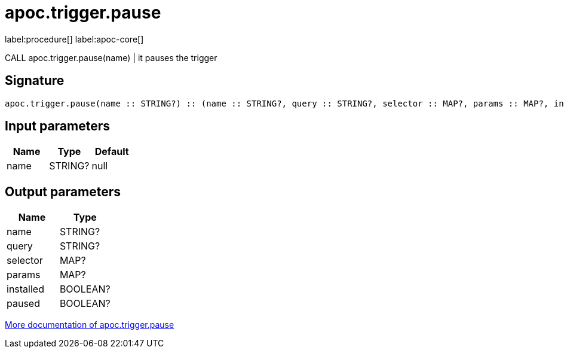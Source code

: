 ////
This file is generated by DocsTest, so don't change it!
////

= apoc.trigger.pause
:description: This section contains reference documentation for the apoc.trigger.pause procedure.

label:procedure[] label:apoc-core[]

[.emphasis]
CALL apoc.trigger.pause(name) | it pauses the trigger

== Signature

[source]
----
apoc.trigger.pause(name :: STRING?) :: (name :: STRING?, query :: STRING?, selector :: MAP?, params :: MAP?, installed :: BOOLEAN?, paused :: BOOLEAN?)
----

== Input parameters
[.procedures, opts=header]
|===
| Name | Type | Default 
|name|STRING?|null
|===

== Output parameters
[.procedures, opts=header]
|===
| Name | Type 
|name|STRING?
|query|STRING?
|selector|MAP?
|params|MAP?
|installed|BOOLEAN?
|paused|BOOLEAN?
|===

xref::job-management/triggers.adoc[More documentation of apoc.trigger.pause,role=more information]

